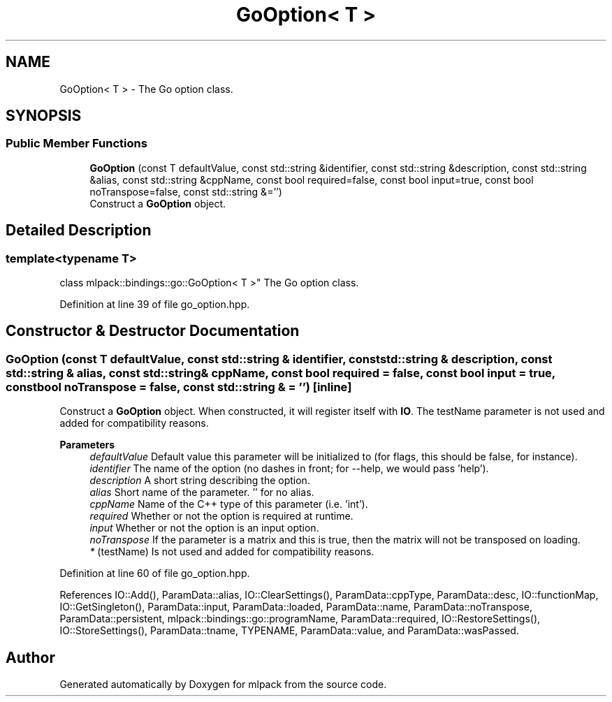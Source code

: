 .TH "GoOption< T >" 3 "Sun Jun 20 2021" "Version 3.4.2" "mlpack" \" -*- nroff -*-
.ad l
.nh
.SH NAME
GoOption< T > \- The Go option class\&.  

.SH SYNOPSIS
.br
.PP
.SS "Public Member Functions"

.in +1c
.ti -1c
.RI "\fBGoOption\fP (const T defaultValue, const std::string &identifier, const std::string &description, const std::string &alias, const std::string &cppName, const bool required=false, const bool input=true, const bool noTranspose=false, const std::string &='')"
.br
.RI "Construct a \fBGoOption\fP object\&. "
.in -1c
.SH "Detailed Description"
.PP 

.SS "template<typename T>
.br
class mlpack::bindings::go::GoOption< T >"
The Go option class\&. 
.PP
Definition at line 39 of file go_option\&.hpp\&.
.SH "Constructor & Destructor Documentation"
.PP 
.SS "\fBGoOption\fP (const T defaultValue, const std::string & identifier, const std::string & description, const std::string & alias, const std::string & cppName, const bool required = \fCfalse\fP, const bool input = \fCtrue\fP, const bool noTranspose = \fCfalse\fP, const std::string & = \fC''\fP)\fC [inline]\fP"

.PP
Construct a \fBGoOption\fP object\&. When constructed, it will register itself with \fBIO\fP\&. The testName parameter is not used and added for compatibility reasons\&.
.PP
\fBParameters\fP
.RS 4
\fIdefaultValue\fP Default value this parameter will be initialized to (for flags, this should be false, for instance)\&. 
.br
\fIidentifier\fP The name of the option (no dashes in front; for --help, we would pass 'help')\&. 
.br
\fIdescription\fP A short string describing the option\&. 
.br
\fIalias\fP Short name of the parameter\&. '' for no alias\&. 
.br
\fIcppName\fP Name of the C++ type of this parameter (i\&.e\&. 'int')\&. 
.br
\fIrequired\fP Whether or not the option is required at runtime\&. 
.br
\fIinput\fP Whether or not the option is an input option\&. 
.br
\fInoTranspose\fP If the parameter is a matrix and this is true, then the matrix will not be transposed on loading\&. 
.br
\fI*\fP (testName) Is not used and added for compatibility reasons\&. 
.RE
.PP

.PP
Definition at line 60 of file go_option\&.hpp\&.
.PP
References IO::Add(), ParamData::alias, IO::ClearSettings(), ParamData::cppType, ParamData::desc, IO::functionMap, IO::GetSingleton(), ParamData::input, ParamData::loaded, ParamData::name, ParamData::noTranspose, ParamData::persistent, mlpack::bindings::go::programName, ParamData::required, IO::RestoreSettings(), IO::StoreSettings(), ParamData::tname, TYPENAME, ParamData::value, and ParamData::wasPassed\&.

.SH "Author"
.PP 
Generated automatically by Doxygen for mlpack from the source code\&.
